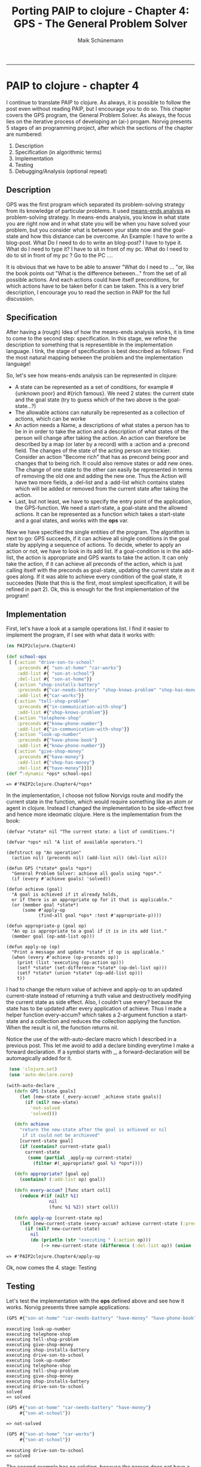 #+TITLE:Porting PAIP to clojure - Chapter 4: GPS - The General Problem Solver
#+AUTHOR: Maik Schünemann
#+email: maikschuenemann@gmail.com
#+BABEL: :results output :exports both :tangle yes
#+STARTUP:showall
-----
#+begin_src clojure :results silent :exports none
    
#+end_src 
* PAIP to clojure - chapter 4
  I continue to translate PAIP to clojure.
  As always, it is possible to follow the post even without reading PAIP, but I encourage you to do so.
  This chapter covers the GPS program, the
  General Problem Solver. As always, the focus lies on the iterative process of developing
  an (ai-) progam. Norvig presents 5 stages of an programming project, after which the
  sections of the chapter are numbered:
  1. Description
  2. Specification (in algorithmic terms) 
  3. Implementation                     
  4. Testing                            
  5. Debugging/Analysis (optional repeat)

** Description
   GPS was the first program which separated its problem-solving strategy from its knowledge of particular
   problems. It used [[http://en.wikipedia.org/wiki/Means-ends_analysis][means-ends analysis]] as problem-solving strategy. In means-ends analysis, you know in what
   state you are right now and in what state you will be when you have solved your problem, but you consider
   what is between your state now and the goal-state and how this distance can be overcome.
   An Example:
   I have to write a blog-post. What Do I need to do to write an blog-post? I have to type it.
   What do I need to type it? I have to sit in front of my pc.
   What do I need to do to sit in front of my pc ? Go to the PC ....

   It is obvious that we have to be able to answer "What do I need to  ... "or, like the book points out "What is the
   difference between..." from the set of all possible actions. And each actions could have itself preconditions,
   for  which actions have to be taken befor it can be taken.
   This is a very brief description, I encourage you to read the section in PAIP for the full discussion.
** Specification
   After having a (rough) Idea of how the means-ends analysis works, it is time to come to the second step: specification.
   In this stage, we refine the description to something that is representible in the implementation language.
   I tink, the stage of specification is best described as follows:
   Find the most natural mapping between the problem and the implementation language!

   So, let's see how means-ends analysis can be represented in clojure:
    - A state can be represented as a set of conditions, for example #{unknown poor} and #{rich famous}. We need 2 states:
     the current state and the goal state (try to guess which of the two above is the goal-state...?)
    - The allowable actions can naturally be represented as a collection of actions, which can be worke
    - An action needs a Name, a descriptions of what states a person has to be in in order to take the action and
      a description of what states of the person will change after taking the action. 
      An action can therefore be described by a map (or later by a record) with a :action and a :precond field. 
      The changes of the state of the acting person are trickier. Consider an action "Become rich" that has as precond
      being poor and changes that to being rich. It could also remove states or add new ones. The change of one 
      state to the other can easily be represented in terms of removing the old one and adding the new one.
      Thus the Action will have two more fields, a :del-list and a :add-list which contains states which will 
      be added or removed from the current state after taking the action.
    - Last, but not least, we have to specify the entry point of the application, the GPS-function.
      We need a start-state, a goal-state and the allowed actions. It can be represented as a function which
      takes a start-state and a goal states, and works with the *ops* var.
   
  Now we have specified the single entities of the program. The algorithm is next to go:
  GPS succeeds, if it can achieve all single conditions in the goal state by applying a sequence of actions.
  To decide, wheter to apply an action or not, we have to look in its add list. If a goal-condition is in the
  add-list, the action is appropriate and GPS wants to take the action. It can only take the action, if it can achieve
  all preconds of the action, which is just calling itself with the preconds as goal-state, updating the current
  state as it goes along. If it was able to achieve every condition of the goal state, it succeedes
  (Note that this is the first, most simplest specification, it will be refined in part 2).
  Ok, this is enough for the first implementation of the program!
** Implementation
     First, let's have a look at a sample operations list. I find it easier to implement the program, if I see
     with what data it works with:
     #+begin_src clojure :results output :exports both
     (ns PAIP2clojure.Chapter4)

     (def school-ops
      [ {:action "drive-son-to-school"
         :preconds #{ "son-at-home" "car-works"}
         :add-list #{ "son-at-school"}
         :del-list #{ "son-at-home"}}
        {:action "shop-installs-battery"
         :preconds #{"car-needs-battery" "shop-knows-problem" "shop-has-money"}
         :add-list #{"car-works"}}
        {:action "tell-shop-problem"
         :preconds #{"in-communication-with-shop"}
         :add-list #{"shop-knows-problem"}}
        {:action "telephone-shop"
         :preconds #{"know-phone-number"}
         :add-list #{"in-communication-with-shop"}}
        {:action "look-up-number"
         :preconds #{"have-phone-book"}
         :add-list #{"know-phone-number"}}
        {:action "give-shop-money"
         :preconds #{"have-money"}
         :add-list #{"shop-has-money"}
         :del-list #{"have-money"}}])
     (def ^:dynamic *ops* school-ops)
   #+end_src 

     #+RESULTS:
     : => #'PAIP2clojure.Chapter4/*ops*

  In the implementation, I choose not follow Norvigs route and
  modify the current state in the function, which would require something like an atom or agent in clojure.
  Instead I changed the implementation to be side-effect free and hence more ideomatic clojure.
  Here is the implementation from the book:
  #+begin_src common-lisp :exports both :results output
  (defvar *state* nil "The current state: a list of conditions.")

  (defvar *ops* nil "A list of available operators.")
  
  (defstruct op "An operation"
    (action nil) (preconds nil) (add-list nil) (del-list nil))
  
  (defun GPS (*state* goals *ops*)
    "General Problem Solver: achieve all goals using *ops*."
    (if (every #'achieve goals) 'solved))
  
  (defun achieve (goal)
    "A goal is achieved if it already holds,
    or if there is an appropriate op for it that is applicable."
    (or (member goal *state*)
        (some #'apply-op 
              (find-all goal *ops* :test #'appropriate-p))))
  
  (defun appropriate-p (goal op)
    "An op is appropriate to a goal if it is in its add list."
    (member goal (op-add-list op)))
  
  (defun apply-op (op)
    "Print a message and update *state* if op is applicable."
    (when (every #'achieve (op-preconds op))
      (print (list 'executing (op-action op)))
      (setf *state* (set-difference *state* (op-del-list op)))
      (setf *state* (union *state* (op-add-list op)))
      t))
  #+end_src
  I had to change the return value of achieve and apply-op to an updated current-state instead of returning
  a truth value and destructively modifying the current state as side effect.
  Also, I couldn't use every? because the state has to be updated after every application of achieve.
  Thus I made a helper function every-accum? which takes a 2-argument function a start-state and a collection
  and reduces the collection applying the function. When the result is nil, the function returns nil.

  Notice the use of the with-auto-declare macro which I described in a previous post. This let me avoid
  to add a declare binding everytime I make a forward declaration. If a symbol starts with _, a forward-declaration
  will be automagically added for it.
  #+begin_src clojure :exports both :results output
   (use 'clojure.set)
   (use 'auto-declare.core)
  
  (with-auto-declare _  
     (defn GPS [state goals]
       (let [new-state (_every-accum? _achieve state goals)]
         (if (nil? new-state)
           'not-solved
           'solved)))

     (defn achieve
       "return the new-state after the goal is achieved or nil
        if it could not be archieved"
       [current-state goal]
       (if (contains? current-state goal)
         current-state
          (some (partial _apply-op current-state)
            (filter #(_appropriate? goal %) *ops*))))
    
     (defn appropriate? [goal op]
       (contains? (:add-list op) goal))
        
     (defn every-accum? [func start coll]
       (reduce #(if (nil? %1)
                  nil
                  (func %1 %2)) start coll))
     
     (defn apply-op [current-state op]
       (let [new-current-state (every-accum? achieve current-state (:preconds op))]
         (if (nil? new-current-state)
           nil
           (do (println (str "executing " (:action op)))
               (-> new-current-state (difference (:del-list op)) (union (:add-list op))))))))
   #+end_src
  #+RESULTS:
 : => #'PAIP2clojure.Chapter4/apply-op
  Ok, now comes the 4. stage: Testing
** Testing
  Let's test the implementation with the *ops* defined above and see how it works.
  Norvig presents three sample applications:
  #+begin_src clojure :exports both :results output
  (GPS #{"son-at-home" "car-needs-battery" "have-money" "have-phone-book"} #{"son-at-school"})
  #+end_src

  #+RESULTS:
: executing look-up-number
: executing telephone-shop
: executing tell-shop-problem
: executing give-shop-money
: executing shop-installs-battery
: executing drive-son-to-school
: executing look-up-number
: executing telephone-shop
: executing tell-shop-problem
: executing give-shop-money
: executing shop-installs-battery
: executing drive-son-to-school
: solved
  : => solved

  #+begin_src clojure :exports both :results output
  (GPS #{"son-at-home" "car-needs-battery" "have-money"}
       #{"son-at-school"})
  #+end_src

  #+RESULTS:
  : => not-solved

  #+begin_src clojure :exports both :results output
  (GPS #{"son-at-home" "car-works"}
       #{"son-at-school"})
  #+end_src

  #+RESULTS:
  : executing drive-son-to-school
  : => solved
  The second example has no solution, because the person does not have a phone-book and thus can't come in
  communication with the shop and the shop cant repair the car, so he can't drive his son to school

  But how does it actually work? Trace is a good way to find out.
  #+begin_src clojure :results output :exports both
  (dotrace [GPS achieve appropriate? apply-op every-accum?] 
    (GPS #{"son-at-home" "car-needs-battery" "have-money" "have-phone-book"} #{"son-at-school"}))  
  #+end_src 

  #+RESULTS:
:  TRACE t3410: (GPS #{"car-needs-battery" "have-phone-book" "have-money" "son-at-home"} #{"son-at-school"})
:  TRACE t3411: | (every-accum? #<Chapter4$eval3393$fn__3396 PAIP2clojure.Chapter4$eval3393$fn__3396@6bb0b0a0> #{"car-needs-battery" "have-phone-book" "have-money" "son-at-home"} #{"car-works" "son-at-home"})
:  TRACE t3412: | | (achieve #{"car-needs-battery" "have-phone-book" "have-money" "son-at-home"} "car-works")
:  TRACE t3413: | | | (every-accum? #<Chapter4$eval3393$fn__3396 PAIP2clojure.Chapter4$eval3393$fn__3396@6bb0b0a0> #{"car-needs-battery" "have-phone-book" "have-money" "son-at-home"} #{"shop-knows-problem" "car-needs-battery" "shop-has-money"})
:  TRACE t3414: | | | | (achieve #{"car-needs-battery" "have-phone-book" "have-money" "son-at-home"} "shop-knows-problem")
:  TRACE t3415: | | | | | (every-accum? #<Chapter4$eval3393$fn__3396 PAIP2clojure.Chapter4$eval3393$fn__3396@6bb0b0a0> #{"car-needs-battery" "have-phone-book" "have-money" "son-at-home"} #{"in-communication-with-shop"})
:  TRACE t3416: | | | | | | (achieve #{"car-needs-battery" "have-phone-book" "have-money" "son-at-home"} "in-communication-with-shop")
:  TRACE t3417: | | | | | | | (every-accum? #<Chapter4$eval3393$fn__3396 PAIP2clojure.Chapter4$eval3393$fn__3396@6bb0b0a0> #{"car-needs-battery" "have-phone-book" "have-money" "son-at-home"} #{"know-phone-number"})
:  TRACE t3418: | | | | | | | | (achieve #{"car-needs-battery" "have-phone-book" "have-money" "son-at-home"} "know-phone-number")
:  TRACE t3419: | | | | | | | | | (every-accum? #<Chapter4$eval3393$fn__3396 PAIP2clojure.Chapter4$eval3393$fn__3396@6bb0b0a0> #{"car-needs-battery" "have-phone-book" "have-money" "son-at-home"} #{"have-phone-book"})
:  TRACE t3420: | | | | | | | | | | (achieve #{"car-needs-battery" "have-phone-book" "have-money" "son-at-home"} "have-phone-book")
:  TRACE t3420: | | | | | | | | | | => #{"car-needs-battery" "have-phone-book" "have-money" "son-at-home"}
:  TRACE t3419: | | | | | | | | | => #{"car-needs-battery" "have-phone-book" "have-money" "son-at-home"}
:  executing look-up-number
:  TRACE t3418: | | | | | | | | => #{"car-needs-battery" "know-phone-number" "have-phone-book" "have-money" "son-at-home"}
:  TRACE t3417: | | | | | | | => #{"car-needs-battery" "know-phone-number" "have-phone-book" "have-money" "son-at-home"}
:  executing telephone-shop
:  TRACE t3416: | | | | | | => #{"car-needs-battery" "know-phone-number" "have-phone-book" "have-money" "son-at-home" "in-communication-with-shop"}
:  TRACE t3415: | | | | | => #{"car-needs-battery" "know-phone-number" "have-phone-book" "have-money" "son-at-home" "in-communication-with-shop"}
:  executing tell-shop-problem
:  TRACE t3414: | | | | => #{"shop-knows-problem" "car-needs-battery" "know-phone-number" "have-phone-book" "have-money" "son-at-home" "in-communication-with-shop"}
:  TRACE t3421: | | | | (achieve #{"shop-knows-problem" "car-needs-battery" "know-phone-number" "have-phone-book" "have-money" "son-at-home" "in-communication-with-shop"} "car-needs-battery")
:  TRACE t3421: | | | | => #{"shop-knows-problem" "car-needs-battery" "know-phone-number" "have-phone-book" "have-money" "son-at-home" "in-communication-with-shop"}
:  TRACE t3422: | | | | (achieve #{"shop-knows-problem" "car-needs-battery" "know-phone-number" "have-phone-book" "have-money" "son-at-home" "in-communication-with-shop"} "shop-has-money")
:  TRACE t3423: | | | | | (every-accum? #<Chapter4$eval3393$fn__3396 PAIP2clojure.Chapter4$eval3393$fn__3396@6bb0b0a0> #{"shop-knows-problem" "car-needs-battery" "know-phone-number" "have-phone-book" "have-money" "son-at-home" "in-communication-with-shop"} #{"have-money"})
:  TRACE t3424: | | | | | | (achieve #{"shop-knows-problem" "car-needs-battery" "know-phone-number" "have-phone-book" "have-money" "son-at-home" "in-communication-with-shop"} "have-money")
:  TRACE t3424: | | | | | | => #{"shop-knows-problem" "car-needs-battery" "know-phone-number" "have-phone-book" "have-money" "son-at-home" "in-communication-with-shop"}
:  TRACE t3423: | | | | | => #{"shop-knows-problem" "car-needs-battery" "know-phone-number" "have-phone-book" "have-money" "son-at-home" "in-communication-with-shop"}
:  executing give-shop-money
:  TRACE t3422: | | | | => #{"shop-knows-problem" "car-needs-battery" "know-phone-number" "have-phone-book" "shop-has-money" "son-at-home" "in-communication-with-shop"}
:  TRACE t3413: | | | => #{"shop-knows-problem" "car-needs-battery" "know-phone-number" "have-phone-book" "shop-has-money" "son-at-home" "in-communication-with-shop"}
:  executing shop-installs-battery
:  TRACE t3412: | | => #{"shop-knows-problem" "car-needs-battery" "car-works" "know-phone-number" "have-phone-book" "shop-has-money" "son-at-home" "in-communication-with-shop"}
:  TRACE t3425: | | (achieve #{"shop-knows-problem" "car-needs-battery" "car-works" "know-phone-number" "have-phone-book" "shop-has-money" "son-at-home" "in-communication-with-shop"} "son-at-home")
:  TRACE t3425: | | => #{"shop-knows-problem" "car-needs-battery" "car-works" "know-phone-number" "have-phone-book" "shop-has-money" "son-at-home" "in-communication-with-shop"}
:  TRACE t3411: | => #{"shop-knows-problem" "car-needs-battery" "car-works" "know-phone-number" "have-phone-book" "shop-has-money" "son-at-home" "in-communication-with-shop"}
:  executing drive-son-to-school
:  TRACE t3410: => solved
  : => solved
The output is rather lengthy, but you can find your way through. What is really great about tracing is, that
you see all application of the functions with their arguments and results printed hierachically, so that the
caller of a function is less deeply nested.
Therefore it really helps in debugging and understanding code without manually adding debug statements or stepping
through breakpoints etc.
I am showing here the output when all functions are traced. Turning out tracing on a few functions make the
output more readable, but you miss a bit about the whole picture.

As you see, it tries to achieve the goals in reverse order, because it has to solve the subproblems first.
The first action it can execute is look-up-number.
After this, it knows the telefone-number, can phone the shop, the shop can repair
the car and it can solve the problem of driving the son to school because the car works.

In my next Post I will show the analysis of the implementation and a refinement to overcome some (many!)
limitations f it.
So stay tuned for part 2.
As always, comments/advices etc are welcome.
** Analysis
   It turns out, that the GPS is not very general, at least our implementation is not.
   Norvig does a great analysis explaining the reasons why the program can not handle many situations.
   I will give a short summary of the discussion, describing the problems and a miminal explanation why the program fails.
   - Running around the block - GPS don't have any notion of actions, that add nothing to the :add-list, like
     'running-around-the-block'. There has to be a state like "got-some-exercise" in the :add-list
   - Clobbered Sibling Goal - In the current implementation, GPS solves every goal independent and in sequence.
     That means, if solving the second problem undoes a previous goal, GPS will falsly return success.
     In the school-ops world, consider #{have-money son-at-school}.
     The program has to be modified, so that it checks after achieving all goals that the state is still a subset 
     of the goal-state
   - Leaping before you look - sometimes, gps will fail, but executes some action before it recognizes that.
     In the current implementation, planning and execution are interleaved. This will be addressent by returning
     the list of actions instead of just printing the actions.
   - Recursive Subgoal Problem - suppose we would add another operator to the school-ops "ask-phone-number" with
     the precondition of being in communication with the shop. GPS will try to achieve know-phone-number with 
     ask-phone-number, which requires to be in communication with the shop, which requires knowing the phone-number
     ... It tries to solve the problem in terms of itself. To address this, we have to add a goal-stack, and let
     GPS give-up if it recognizes a circle.
   - Lack of Intermediate Information - As at the leaping before you look problem, it is better to return a list
     of actions instead of just solved. This makes it easier for other parts of the program to interact with GPS

** Back to implementation - A more general version 2
   Before we come to the implementation of the program, it helps to get a good debugging tool, so that we can
   see what it is doing:
   #+begin_src clojure :exports both :results output :tangle yes
     (def ^:dynamic *dbg-ids*)
     (defn debug
       ([id str] (debug id 0 str))
       ([id indent str]
        (when (contains? *dbg-ids* id)
         (do (dotimes [i indent]
               (print " "))
             (println str)))))
   #+end_src

   #+RESULTS:
   : => #'PAIP2clojure.Chapter4/debug

   Here is the common-lisp code. It first transforms all the ops to a new form, which has an '(Executing action)
   in its add list.
   #+begin_src common-lisp
   (defun executing-p (x)
  "Is x of the form: (executing ...) ?"
  (starts-with x 'executing))

  (defun starts-with (list x)
    "Is this a list whose first element is x?"
    (and (consp list) (eql (first list) x)))

(defun convert-op (op)
  "Make op conform to the (EXECUTING op) convention."
  (unless (some #'executing-p (op-add-list op))
    (push (list 'executing (op-action op)) (op-add-list op)))
  op)

(defun op (action &key preconds add-list del-list)
  "Make a new operator that obeys the (EXECUTING op) convention."
  (convert-op
    (make-op :action action :preconds preconds
             :add-list add-list :del-list del-list)))

;;; ==============================

(mapc #'convert-op *school-ops*)

  #+end_src
   The new version of GPS will return the new state instead of printing the actions and removes all non-atoms from
   the state so that only (Executing action) forms are left
   
  #+begin_src common-lisp
  (defvar *ops* nil "A list of available operators.")

(defstruct op "An operation"
  (action nil) (preconds nil) (add-list nil) (del-list nil))

(defun GPS (state goals &optional (*ops* *ops*))
  "General Problem Solver: from state, achieve goals using *ops*."
  (remove-if #'atom (achieve-all (cons '(start) state) goals nil)))


(defun achieve-all (state goals goal-stack)
  "Achieve each goal, and make sure they still hold at the end."
  (let ((current-state state))
    (if (and (every #'(lambda (g)
                        (setf current-state
                              (achieve current-state g goal-stack)))
                    goals)
             (subsetp goals current-state :test #'equal))
        current-state)))

(defun achieve (state goal goal-stack)
  "A goal is achieved if it already holds,
  or if there is an appropriate op for it that is applicable."
  (dbg-indent :gps (length goal-stack) "Goal: ~a" goal)
  (cond ((member-equal goal state) state)
        ((member-equal goal goal-stack) nil)
        (t (some #'(lambda (op) (apply-op state goal op goal-stack))
                 (find-all goal *ops* :test #'appropriate-p)))))


(defun member-equal (item list)
  (member item list :test #'equal))


(defun apply-op (state goal op goal-stack)
  "Return a new, transformed state if op is applicable."
  (dbg-indent :gps (length goal-stack) "Consider: ~a" (op-action op))
  (let ((state2 (achieve-all state (op-preconds op) 
                             (cons goal goal-stack))))
    (unless (null state2)
      ;; Return an updated state
      (dbg-indent :gps (length goal-stack) "Action: ~a" (op-action op))
      (append (remove-if #'(lambda (x) 
                             (member-equal x (op-del-list op)))
                         state2)
              (op-add-list op)))))

(defun appropriate-p (goal op)
  "An op is appropriate to a goal if it is in its add list."
  (member-equal goal (op-add-list op)))
  #+end_src

  The function achieve-all abstracts away the (every #'achieve ...) from the first version and checks whether
  the resulting state is still a subset of the goal-state. Also, it updates the current state for each application
  of achieve (destructively modifying..)

  Also note, that in apply-op append and remove-if are used. They are needed because in this version, the order
  of the conditions in the current state counts (because they contain (Executing action) elements.

  Again, I will not follow the implementation given in PAIP. Especially I want to avoid the side-effects in
  achieve-all and the mixing of actual conditions and (Executing action) forms, which would prevent to represent
  states with sets. It turned out, that I needed only three small changes from the first version of the program:
 
  - The state is now divided in the current-state and a list-of-actions taken so far. Thanks to clojure's destructuring,
    it is easy to take the state apart again.
  - there is a goal-stack which contains all goals tried so far. achieve gives up if it encounters a goal that is 
    in the goal-stack to avoid stack-overflow-errors.
  - every-time an action is executed, it is appendet to the list-of-actions.

  #+begin_src clojure :exports both :results output
     (use 'clojure.set)
     (use 'auto-declare.core)
    
    (with-auto-declare _  
       (defn GPS [state goals]
         (let [[new-state list-of-actions] (_every-accum? (partial achieve []) [state []] goals)]
           (if (nil? new-state)
             nil
             list-of-actions)))
    
       (defn achieve
         "return the new-state after the goal is achieved or nil
          if it could not be archieved"
         [goal-stack [current-state list-of-actions] goal]
         (debug :gps (count goal-stack) (str "Goal " goal))
         (cond (contains? current-state goal) [current-state list-of-actions]
               (contains? goal-stack goal) [nil list-of-actions]
               :else (some (partial _apply-op goal-stack goal [current-state list-of-actions])
                           (filter #(_appropriate? goal %) *ops*))))
      
       (defn appropriate? [goal op]
         (contains? (:add-list op) goal))
          
       (defn every-accum? [func start coll]
         (reduce #(if (nil? %1)
                    nil
                    (func %1 %2)) start coll))
     
       (defn apply-op [goal-stack goal state op]
         (debug :gps (count goal-stack) (str "Consider: " (:action op)))
         (let [[new-current-state new-list-of-actions](every-accum? (partial achieve (conj goal-stack goal))
                                                                    state (:preconds op))]
           (if (nil? new-current-state)
             [nil new-list-of-actions]
             (do (debug :gps (count goal-stack) (str "Action " (:action op)))
                 [(-> new-current-state (difference (:del-list op)) (union (:add-list op)))
                  (conj new-list-of-actions (:action op))])))))
    
  #+end_src

  #+RESULTS:
  : => #'PAIP2clojure.Chapter4/apply-op

  This implementation solves the problems mentioned above.
  The next parts of Chapter 4 show how the program performs in new domains. Feel free to port the
  ops in these domains to clojure and report whether the program worked or not.
  Here is one example domain: monkey and bananas:
  #+begin_src clojure :exports both :results output
  (def ^:dynamic *banana-ops*
  [{:action "climb-on-chair"
    :preconds #{"chair-at-middle-room" "at-middle-room" "on-floor"}
    :add-list #{"at-bananas" "on-chair"}
    :del-list #{"at-middle-room" "on-floor"}}
   {:action "push-chair-from-door-to-middle-room"
    :preconds #{"chair-at-door" "at-door"}
    :add-list #{"chair-at-middle-room" "at-middle-room"}
    :del-list #{"chair-at-door" "at-middle-room"}}
   {:action "walk-from-door-to-middle-room"
    :preconds #{"at-door" "on-floor"}
    :add-list #{"at-middle-room"}
    :del-list #{"at-door"}}
   {:action "grasp-bananas"
    :preconds #{"at-bananas" "empty-handed"}
    :add-list #{"has-bananas"}
    :del-list #{"at-door"}}
   {:action "drop-ball"
    :preconds #{"has-ball"}
    :add-list #{"empty-handed"}
    :del-list #{"has-ball"}}
   {:action "eat-bananas"
    :preconds #{"has-bananas"}
    :add-list #{"empty-handed" "not-hungry"}
    :del-list #{"has-bananas" "hungry"}}])

(def ^:dynamic *ops* *banana-ops*)
  #+end_src

  #+RESULTS:
  : => #'PAIP2clojure.Chapter4/*ops*

  #+begin_src clojure :exports both :results output
  (binding [*dbg-ids* #{:gps }]
    (GPS #{"at-door" "on-floor" "has-ball" "hungry" "chair-at-door"}
         #{"not-hungry"}))
  #+end_src

  #+RESULTS:
:  Goal not-hungry
:  Consider: eat-bananas
:   Goal has-bananas
:   Consider: grasp-bananas
:    Goal empty-handed
:    Consider: drop-ball
:     Goal has-ball
:    Action drop-ball
:    Goal at-bananas
:    Consider: climb-on-chair
:     Goal chair-at-middle-room
:     Consider: push-chair-from-door-to-middle-room
:      Goal chair-at-door
:      Goal at-door
:     Action push-chair-from-door-to-middle-room
:     Goal at-middle-room
:     Goal on-floor
:    Action climb-on-chair
:   Action grasp-bananas
:  Action eat-bananas
  : => ["drop-ball" "push-chair-from-door-to-middle-room" "climb-on-chair" "grasp-bananas" "eat-bananas"]


  The Chapter in PAIP ends with a discussion of how general the gps really is. It turns out that it has severe
  limitations and I encourage everyone to read the sections in the book. Many of this issues will be addressed
  in later chapters using more sophisticated techniques like full-fledged search and backtracking, like
  prolog does.

  Puh, that was more work than I thought. But I hope that I managed to translate it to ideomatic clojure which is not
  to hard to follow.
  Feel free to comment, if you have questions, anything is not clear, you enounter bugs or have some other advice.

  Chapter 5 is next to come. It contains an implementation of the ELIZA program.
